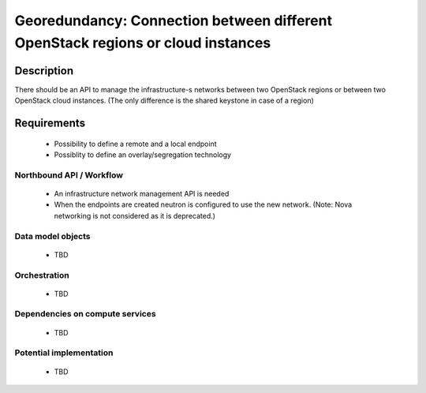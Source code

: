 .. This work is licensed under a Creative Commons Attribution 4.0 International License.
.. http://creativecommons.org/licenses/by/4.0

Georedundancy: Connection between different OpenStack regions or cloud instances
--------------------------------------------------------------------------------

Description
^^^^^^^^^^^
There should be an API to manage the infrastructure-s networks between two
OpenStack regions or between two OpenStack cloud instances.
(The only difference is the shared keystone in case of a region)

Requirements
^^^^^^^^^^^^
   - Possibility to define a remote and a local endpoint
   - Possiblity to define an overlay/segregation technology

Northbound API / Workflow
"""""""""""""""""""""""""
   - An infrastructure network management API is needed
   - When the endpoints are created neutron is configured to use the new network.
     (Note: Nova networking is not considered as it is deprecated.)


Data model objects
""""""""""""""""""
   - TBD

Orchestration
"""""""""""""
   - TBD

Dependencies on compute services
""""""""""""""""""""""""""""""""
   - TBD

Potential implementation
""""""""""""""""""""""""
   - TBD
